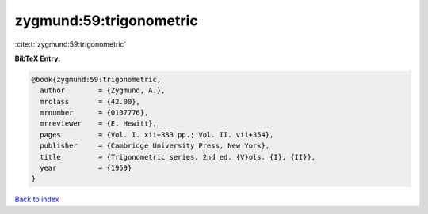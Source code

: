 zygmund:59:trigonometric
========================

:cite:t:`zygmund:59:trigonometric`

**BibTeX Entry:**

.. code-block:: bibtex

   @book{zygmund:59:trigonometric,
     author        = {Zygmund, A.},
     mrclass       = {42.00},
     mrnumber      = {0107776},
     mrreviewer    = {E. Hewitt},
     pages         = {Vol. I. xii+383 pp.; Vol. II. vii+354},
     publisher     = {Cambridge University Press, New York},
     title         = {Trigonometric series. 2nd ed. {V}ols. {I}, {II}},
     year          = {1959}
   }

`Back to index <../By-Cite-Keys.html>`_
